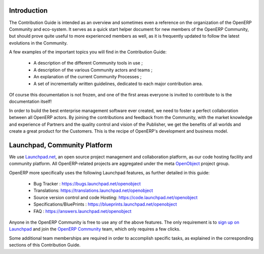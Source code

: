 .. _contrib_intro:

Introduction
------------

The Contribution Guide is intended as an overview and sometimes
even a reference on the organization of the OpenERP Community
and eco-system.
It serves as a quick start helper document for new members
of the OpenERP Community, but should prove quite useful to
more experienced members as well, as it is frequently
updated to follow the latest evolutions in the Community.

A few examples of the important topics you will find in the Contribution
Guide:

    * A description of the different Community tools in use ;
    * A description of the various Community actors and teams ;
    * An explanation of the current Community Processes ;
    * A set of incrementally written guidelines, dedicated to each
      major contribution area.

Of course this documentation is not frozen, and one of the first areas
everyone is invited to contribute to is the documentation itself!

In order to build the best enterprise management software ever created,
we need to foster a perfect collaboration between all OpenERP actors.
By joining the contributions and feedback from the Community, with
the market knowledge and experience of Partners and the quality control
and vision of the Publisher, we get the benefits of all worlds and
create a great product for the Customers. This is the recipe of
OpenERP's development and business model.


.. _community_platform:

Launchpad, Community Platform
-----------------------------

We use `Launchpad.net <https://launchpad.net>`_, an open source project
management and collaboration platform, as our code hosting facility and
community platform.
All OpenERP-related projects are aggregated under the meta
`OpenObject <https://launchpad.net/openobject>`_ project group.

OpenERP more specifically uses the following Launchpad features, as further
detailed in this guide:

  * Bug Tracker : https://bugs.launchpad.net/openobject
  * Translations: https://translations.launchpad.net/openobject
  * Source version control and code Hosting: https://code.launchpad.net/openobject
  * Specifications/BluePrints : https://blueprints.launchpad.net/openobject
  * FAQ : https://answers.launchpad.net/openobject

Anyone in the OpenERP Community is free to use any of the above features.
The only requirement is to `sign up on Launchpad <https://login.launchpad.net/+new_account>`_ 
and join the `OpenERP Community <https://launchpad.net/~openerp-community/+join>`_ team,
which only requires a few clicks.

Some additional team memberships are required in order to accomplish specific
tasks, as explained in the corresponding sections of this Contribution Guide.
